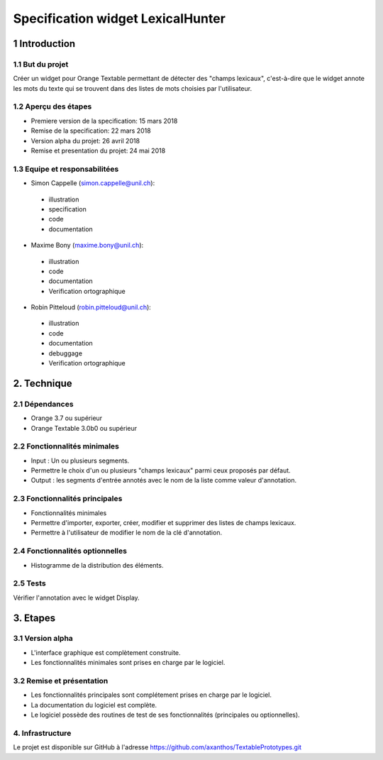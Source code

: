 ﻿#################################
Specification widget LexicalHunter
#################################

1 Introduction
**************

1.1 But du projet
=================
Créer un widget pour Orange Textable permettant de détecter des "champs lexicaux", c'est-à-dire que le widget annote les mots du texte qui se trouvent dans des listes de mots choisies par l'utilisateur.

1.2 Aperçu des étapes
=====================
* Premiere version de la specification: 15 mars 2018
* Remise de la specification: 22 mars 2018
* Version alpha du projet: 26 avril 2018
* Remise et presentation du projet:  24 mai 2018

1.3 Equipe et responsabilitées
==============================

* Simon Cappelle (`simon.cappelle@unil.ch`_):

.. _simon.cappelle@unil.ch: mailto:simon.cappelle@unil.ch

    - illustration
    - specification
    - code
    - documentation

* Maxime Bony (`maxime.bony@unil.ch`_):

.. _maxime.bony@unil.ch: mailto:maxime.bony@unil.ch

    - illustration
    - code
    - documentation
    - Verification ortographique

* Robin Pitteloud (`robin.pitteloud@unil.ch`_):

.. _robin.pitteloud@unil.ch: mailto:robin.pitteloud@unil.ch

    - illustration
    - code
    - documentation
    - debuggage
    - Verification ortographique

2. Technique
************

2.1 Dépendances
===============

* Orange 3.7 ou supérieur

* Orange Textable 3.0b0 ou supérieur

2.2 Fonctionnalités minimales
=============================

* Input : Un ou plusieurs segments.

* Permettre le choix d'un ou plusieurs "champs lexicaux" parmi ceux proposés par défaut.

* Output : les segments d'entrée annotés avec le nom de la liste comme valeur d'annotation.

.. image:: images/lexical_hunter_basic.png

2.3 Fonctionnalités principales
===============================

* Fonctionnalités minimales

* Permettre d'importer, exporter, créer, modifier et supprimer des listes de champs lexicaux.

* Permettre à l'utilisateur de modifier le nom de la clé d'annotation.

.. image:: images/lexical_hunter_advanced.png

2.4 Fonctionnalités optionnelles
================================

* Histogramme de la distribution des éléments.

2.5 Tests
=========

Vérifier l'annotation avec le widget Display.

3. Etapes
*********

3.1 Version alpha
=================
* L'interface graphique est complètement construite.
* Les fonctionnalités minimales sont prises en charge par le logiciel.

3.2 Remise et présentation
==========================
* Les fonctionnalités principales sont complétement prises en charge par le logiciel.
* La documentation du logiciel est complète.
* Le logiciel possède des routines de test de ses fonctionnalités (principales ou optionnelles).


4. Infrastructure
=================
Le projet est disponible sur GitHub à l'adresse `https://github.com/axanthos/TextablePrototypes.git
<https://github.com/axanthos/TextablePrototypes.git>`_

